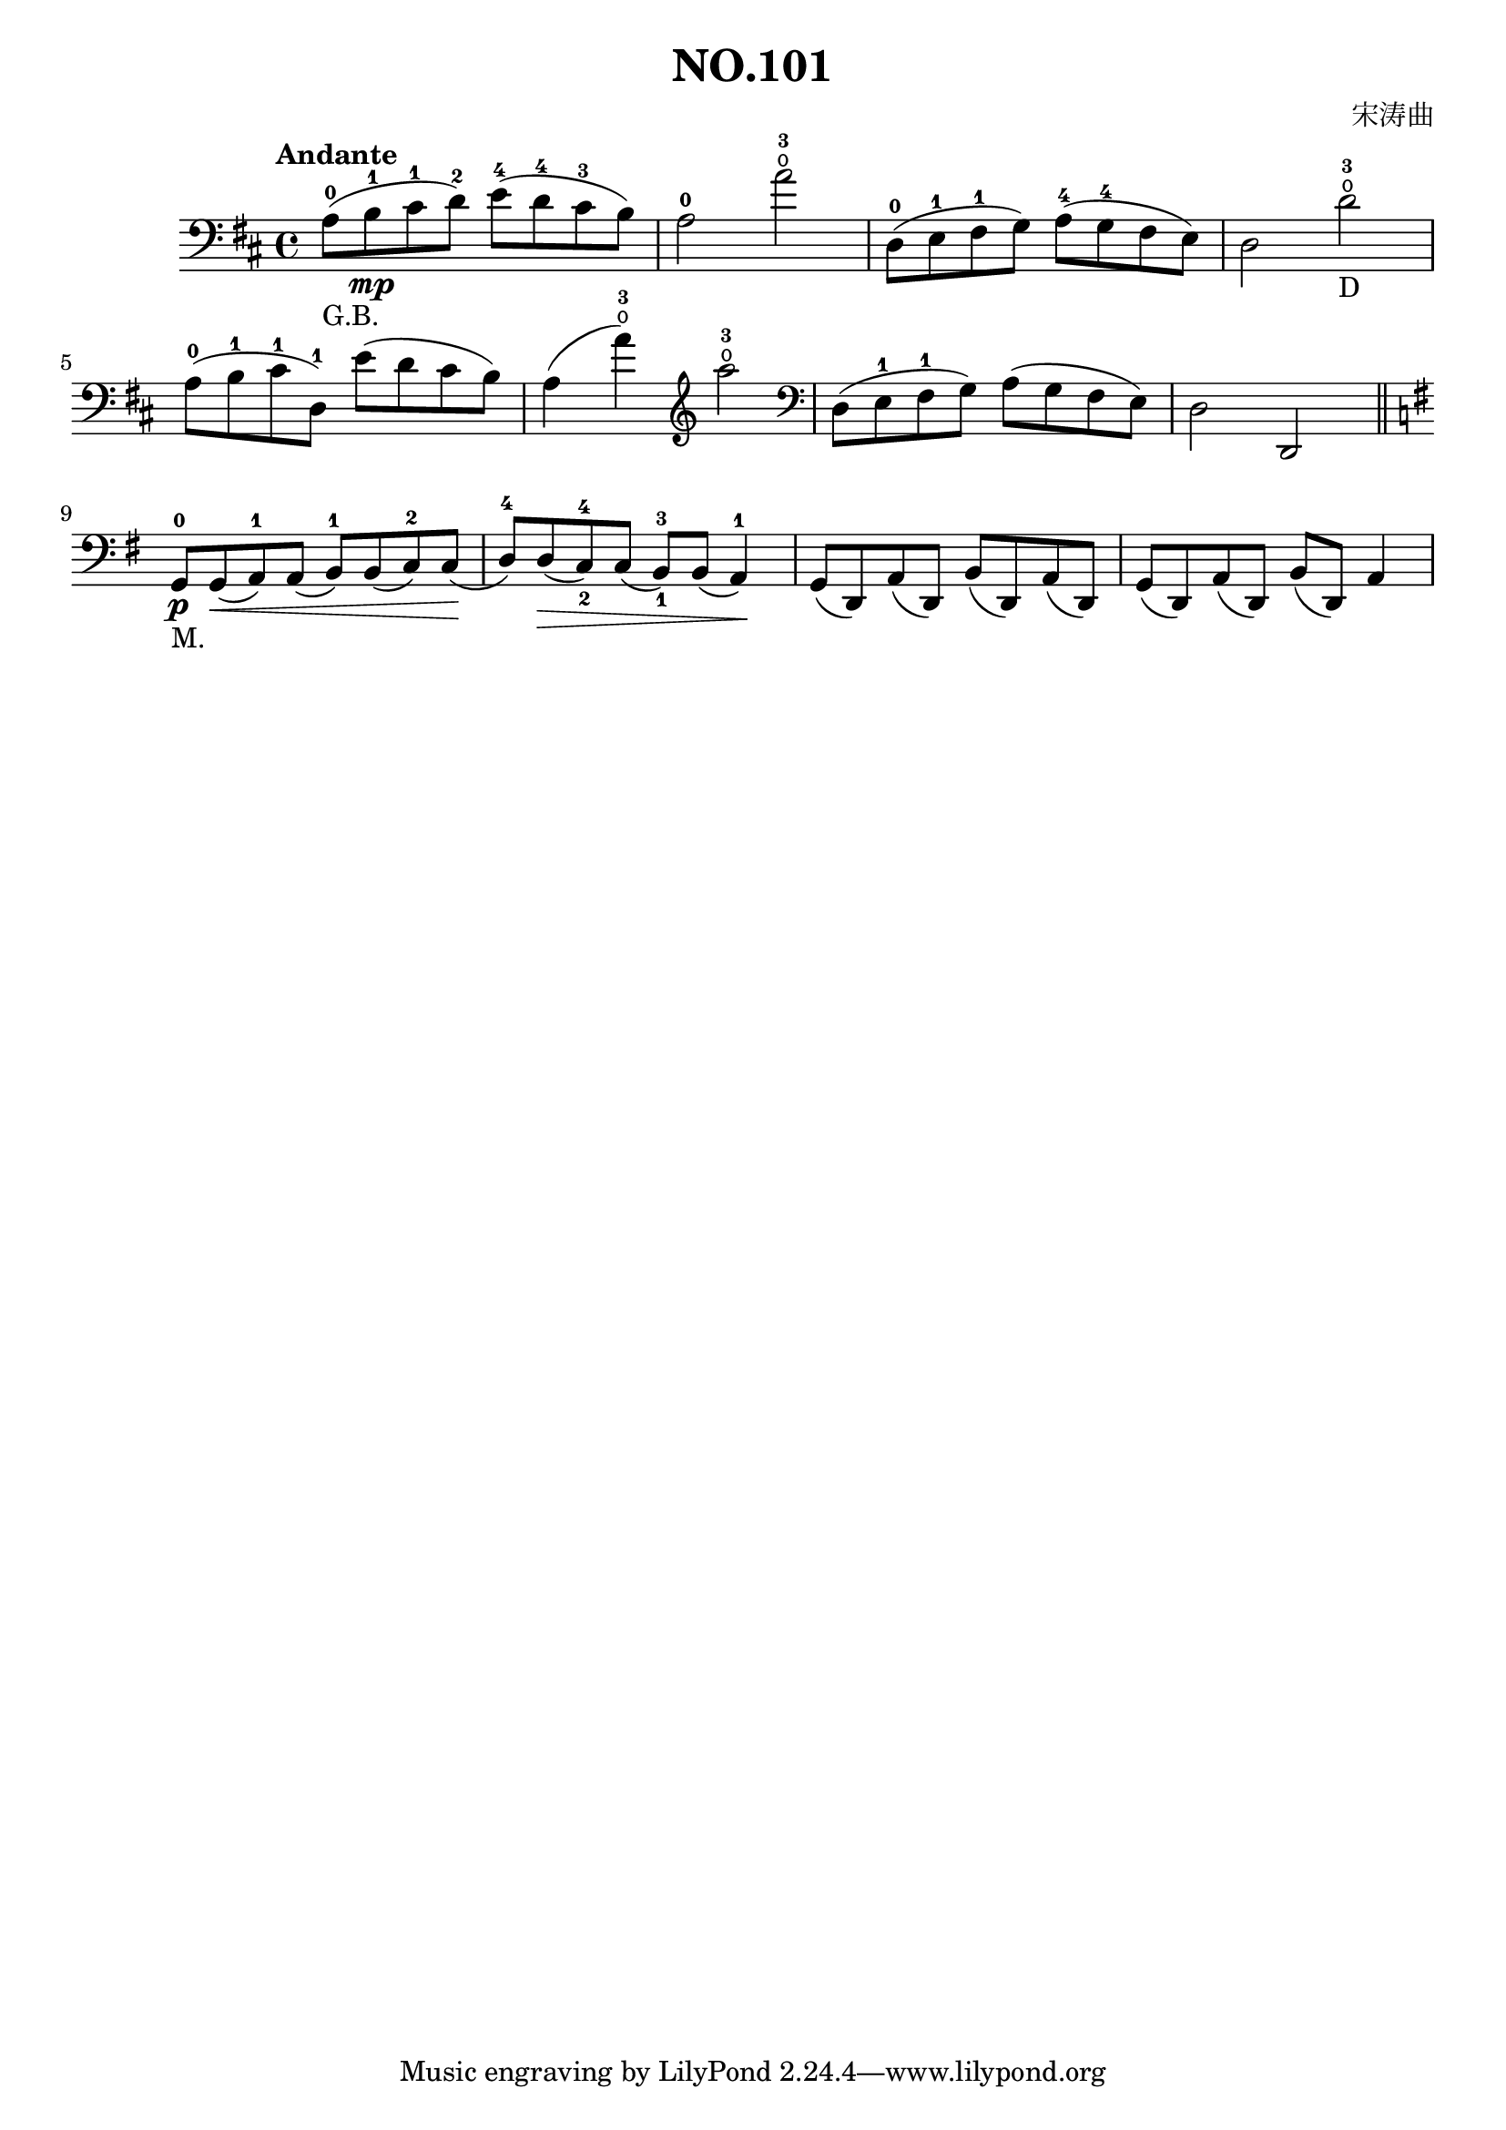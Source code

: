 \version "2.22.1"

\header {
  title = "NO.101"
  composer = "宋涛曲"
}

\paper {
  %#(set-paper-size "a4portrait")
  %#(set-paper-size "a4")
}

\score{
  \new Staff
  \fixed d {
    \clef bass
    %\numericTimeSignature
    \tempo Andante
    \key d \major
    \time 4/4
    
    a8^0_\markup{"G.B."} (b^1 \mp cis'^1 d'^2) e'^4 (d'^4 cis'^3 b) | a2^0 a'^3^\open | d8^0 (e^1 fis^1 g) a^4 ( g^4 fis e) | d2 d'^3_D\open |\break
    a8^0 (b^1 cis'^1 d^1) e' (d' cis' b) | a4 (a'^3\open) \clef treble a''2^3\open \clef bass |  d8 (e^1 fis^1 g) a (g fis e) | d2 d, \bar "||" \break 
    \key g \major g,8^0_"M." \p g,\< (a,^1) a, (b,^1) b, (c^2) c \! ( d^4 ) d \> (c^4_2) c (b,^3_1) b, (a,4^1) \! | g,8 (d,) a, (d,) b, (d,) a, (d,) | g, (d,) a, (d,) b, (d,) a,4 |\break
    
  }
}